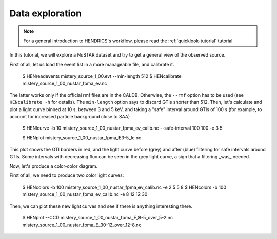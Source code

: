 .. _data-exploration-tutorial:

Data exploration
----------------

.. Note ::

    For a general introduction to HENDRICS's workflow, please read the
    :ref:`quicklook-tutorial` tutorial

.. raw:: html

    <div style="max-width: 100%; height: auto;">
        <iframe width="560" height="315" src="https://www.youtube.com/embed/pMericAWmLU" frameborder="0" allowfullscreen></iframe>
    </div>

In this tutorial, we will explore a NuSTAR dataset and try to get a general view
of the observed source.

First of all, let us load the event list in a more manageable file, and calibrate it.

    $ HENreadevents mistery_source_1_00.evt --min-length 512
    $ HENcalibrate mistery_source_1_00_nustar_fpma_ev.nc

The latter works only if the official rmf files are in the CALDB. Otherwise, the ``--rmf`` option
has to be used (see ``HENcalibrate -h`` for details).
The ``min-length`` option says to discard GTIs shorter than 512.
Then, let's calculate and plot a light curve binned at 10 s, between 3 and 5 keV, and taking a "safe"
interval around GTIs of 100 s (for example, to account for increased particle background close to
SAA)

    $ HENlcurve -b 10 mistery_source_1_00_nustar_fpma_ev_calib.nc --safe-interval 100 100 -e 3 5

    $ HENplot mistery_source_1_00_nustar_fpma_E3-5_lc.nc

|lc.png|

This plot shows the GTI borders in red, and the light curve before (grey) and after (blue) filtering
for safe intervals around GTIs. Some intervals with decreasing flux can be seen in the grey light curve,
a sign that a filtering _was_ needed.

Now, let's produce a color-color diagram.

First of all, we need to produce two color light curves:

    $ HENcolors -b 100 mistery_source_1_00_nustar_fpma_ev_calib.nc -e 2 5 5 8
    $ HENcolors -b 100 mistery_source_1_00_nustar_fpma_ev_calib.nc -e 8 12 12 30

Then, we can plot these new light curves and see if there is anything interesting there.

    $ HENplot --CCD mistery_source_1_00_nustar_fpma_E_8-5_over_5-2.nc  mistery_source_1_00_nustar_fpma_E_30-12_over_12-8.nc

|colorcolor.png|

.. |lc.png| image:: ../images/lc.png
.. |colorcolor.png| image:: ../images/colorcolor.png

